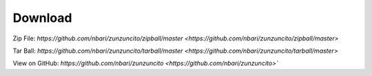 Download
========

Zip File: `https://github.com/nbari/zunzuncito/zipball/master
<https://github.com/nbari/zunzuncito/zipball/master>`

Tar Ball: `https://github.com/nbari/zunzuncito/tarball/master
<https://github.com/nbari/zunzuncito/tarball/master>`

View on GitHub: `https://github.com/nbari/zunzuncito
<https://github.com/nbari/zunzuncito>``
